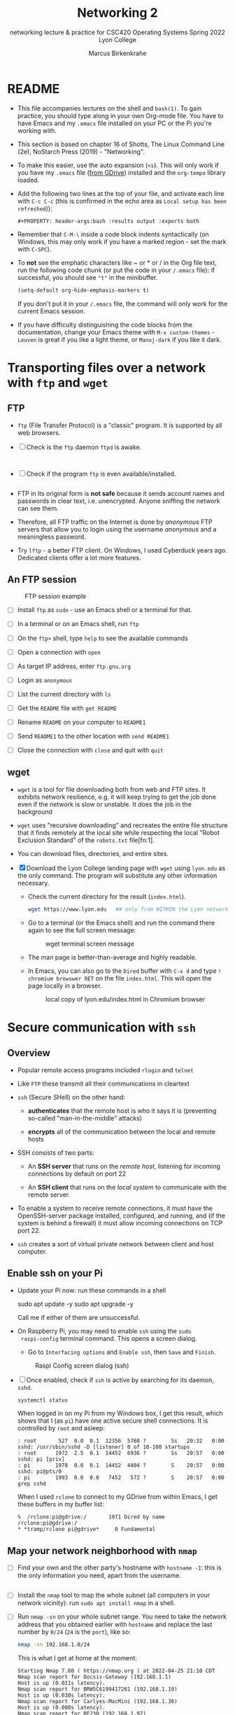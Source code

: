 #+TITLE:Networking 2
#+AUTHOR:Marcus Birkenkrahe
#+SUBTITLE:networking lecture & practice for CSC420 Operating Systems Spring 2022 Lyon College
#+STARTUP:overview hideblocks
#+OPTIONS: toc:nil num:nil ^:nil
#+PROPERTY: header-args:bash :results output
#+PROPERTY: header-args:bash :exports both
* README

  * This file accompanies lectures on the shell and ~bash(1)~. To gain
    practice, you should type along in your own Org-mode file. You
    have to have Emacs and my ~.emacs~ file installed on your PC or
    the Pi you're working with.

  * This section is based on chapter 16 of Shotts, The Linux Command
    Line (2e), NoStarch Press (2019) - "Networking".

  * To make this easier, use the auto expansion (~<s~). This will only
    work if you have my ~.emacs~ file ([[https://tinyurl.com/lyonemacs][from GDrive]]) installed and the
    ~org-tempo~ library loaded.

  * Add the following two lines at the top of your file, and activate
    each line with ~C-c C-c~ (this is confirmed in the echo area as
    ~Local setup has been refreshed~)):
    #+begin_example
    #+PROPERTY: header-args:bash :results output :exports both
    #+end_example

  * Remember that ~C-M-\~ inside a code block indents syntactically
    (on Windows, this may only work if you have a marked region - set
    the mark with ~C-SPC~).

  * To *not* see the emphatic characters like ~ or * or / in the Org file
    text, run the following code chunk (or put the code in your ~/.emacs~
    file): if successful, you should see ~"t"~ in the minibuffer.

    #+begin_src emacs-lisp :results silent
      (setq-default org-hide-emphasis-markers t)
    #+end_src

    If you don't put it in your ~/.emacs~ file, the command will only work
    for the current Emacs session.

  * If you have difficulty distinguishing the code blocks from the
    documentation, change your Emacs theme with ~M-x custom-themes~ -
    ~Leuven~ is great if you like a light theme, or ~Manoj-dark~ if you
    like it dark.

* Transporting files over a network with ~ftp~ and ~wget~
** FTP

  * ~ftp~ (File Transfer Protocol) is a "classic" program. It is
    supported by all web browsers.

  * [ ] Check is the ~ftp~ daemon ~ftpd~ is awake.

    #+begin_src bash :results output :exports both


    #+end_src

  * [ ] Check if the program ~ftp~ is even available/installed.

    #+begin_src bash :results silent

    #+end_src

  * FTP in its original form is *not safe* because it sends account
    names and passwords in clear text, i.e. unencrypted. Anyone
    sniffing the network can see them.

  * Therefore, all FTP traffic on the Internet is done by /anonymous/
    FTP servers that allow you to login using the username /anonymous/
    and a meaningless password. 

  * Try ~lftp~ - a better FTP client. On Windows, I used Cyberduck years
    ago. Dedicated clients offer a lot more features.

** An FTP session

    #+attr_html: :width 500px
    #+caption: FTP session example
    [[./img/ftp.png]]


  * [ ] Install ~ftp~ as ~sudo~ - use an Emacs shell or a terminal for that.

  * [ ] In a terminal or on an Emacs shell, run ~ftp~

  * [ ] On the ~ftp>~ shell, type ~help~ to see the available commands

  * [ ] Open a connection with ~open~

  * [ ] As target IP address, enter ~ftp.gnu.org~

  * [ ] Login as ~anonymous~

  * [ ] List the current directory with ~ls~

  * [ ] Get the ~README~ file with ~get README~

  * [ ] Rename ~README~ on your computer to ~README1~

  * [ ] Send ~README1~ to the other location with ~send README1~

  * [ ] Close the connection with ~close~ and quit with ~quit~

** wget 

   * ~wget~ is a tool for file downloading both from web and FTP
     sites. It exhibits network resilience, e.g. it will keep trying
     to get the job done even if the network is slow or unstable. It
     does the job in the background 

   * ~wget~ uses "recursive downloading" and recreates the entire file
     structure that it finds remotely at the local site while
     respecting the local "Robot Exclusion Standard" of the ~robots.txt~
     file[fn:1].

   * You can download files, directories, and entire sites.

   * [X] Download the Lyon College landing page with ~wget~ using
     ~lyon.edu~ as the only command. The program will substitute any
     other information necessary. 
     - Check the current directory for the result (~index.html~).

     #+begin_src bash :results silent
       wget https://www.lyon.edu   ## only from WITHIN the Lyon network!!?
     #+end_src

     - Go to a terminal (or the Emacs shell) and run the command there
       again to see the full screen message:

       #+attr_html: :width 700px
       #+caption: wget terminal screen message
       [[./img/wget.png]]

     - The man page is better-than-average and highly readable. 

     - In Emacs, you can also go to the ~Dired~ buffer with ~C-x d~ and
       type ~! chromium browswer RET~ on the file ~index.html~. This will
       open the page locally in a browser.

       #+attr_html: :width 500px
       #+caption: local copy of lyon.edu/index.html in Chromium browser
       [[./img/lyon.png]]

* Secure communication with ~ssh~
** Overview

   * Popular remote access programs included ~rlogin~ and ~telnet~

   * Like ~FTP~ these transmit all their communications in cleartext

   * ~ssh~ (Secure SHell) on the other hand:

     - *authenticates* that the remote host is who it says it is
       (preventing so-called "man-in-the-middle" attacks)

     - *encrypts* all of the communication between the local and remote
       hosts

   * SSH consists of two parts:

     - An *SSH server* that runs on the /remote host/, listening for
       incoming connections by default on port 22

     - An *SSH client* that runs on the /local system/ to communicate with
       the remote server.

   * To enable a system to receive remote connections, it must have
     the OpenSSH-server package installed, configured, and running,
     and (if the system is behind a firewall) it must allow incoming
     connections on TCP port 22.

   * ~ssh~ creates a sort of virtual private network between client and
     host computer.

** Enable ssh on your Pi

   * Update your Pi now: run these commands in a shell

     #+begin_example bash
     sudo apt update -y
     sudo apt upgrade -y
     #+end_example

     Call me if either of them are unsuccessful.

   * On Raspberry Pi, you may need to enable ~ssh~ using the ~sudo
     raspi-config~ terminal command. This opens a screen dialog.

     - Go to ~Interfacing options~ and ~Enable ssh~, then ~Save~ and ~Finish~.

     #+attr_html:L :width 400px
     #+caption: Raspi Config screen dialog (ssh)
     [[./img/raspi-config.png]]

   * [ ] Once enabled, check if ~ssh~ is active by searching for its daemon, ~sshd~.

     #+begin_src bash :results output :exports both
       systemctl status
     #+end_src

     When logged in on my Pi from my Windows box, I get this result,
     which shows that I (as ~pi~) have one active secure shell
     connections. It is controlled by ~root~ and asleep:

     #+begin_example
     : root       527  0.0  0.1  12356  5768 ?        Ss   20:32   0:00 sshd: /usr/sbin/sshd -D [listener] 0 of 10-100 startups
     : root      1972  2.5  0.1  14452  6936 ?        Ss   20:57   0:00 sshd: pi [priv]
     : pi        1978  0.0  0.1  14452  4404 ?        S    20:57   0:00 sshd: pi@pts/0
     : pi        1993  0.0  0.0   7452   572 ?        S    20:57   0:00 grep sshd
     #+end_example

     When I used ~rclone~ to connect to my GDrive from within Emacs, I
     get these buffers in my buffer list:

     #+begin_example
     %  /rclone:pi@gdrive:/       1971 Dired by name    /rclone:pi@gdrive:/
     * *tramp/rclone pi@gdrive*     0 Fundamental
     #+end_example

** Map your network neighborhood with ~nmap~

   - [ ] Find your own and the other party's hostname with ~hostname -I~:
     this is the only information you need, apart from the username.

     #+begin_src bash :results output :exports both

     #+end_src

   - [ ] Install the ~nmap~ tool to map the whole subnet (all computers in
     your network vicinity): run ~sudo apt install nmap~ in a shell.

   - [ ] Run ~nmap -sn~ on your whole subnet range. You need to take
     the network address that you obtained earlier with ~hostname~ and
     replace the last number by ~0/24~ (~24~ is the ~port~), like so:

     #+begin_src bash :results output
       nmap -sn 192.168.1.0/24
     #+end_src

     This is what I get at home at the moment:

     #+begin_example
     Starting Nmap 7.80 ( https://nmap.org ) at 2022-04-25 21:10 CDT
     Nmap scan report for Docsis-Gateway (192.168.1.1)
     Host is up (0.011s latency).
     Nmap scan report for BRW5C6199417261 (192.168.1.19)
     Host is up (0.030s latency).
     Nmap scan report for Carlyes-MacMini (192.168.1.30)
     Host is up (0.080s latency).
     Nmap scan report for RE230 (192.168.1.97)
     Host is up (0.0087s latency).
     Nmap scan report for Galaxy-A32-5G (192.168.1.98)
     Host is up (0.039s latency).
     Nmap scan report for raspberrypi (192.168.1.161)
     Host is up (0.00011s latency).
     Nmap scan report for RE230 (192.168.1.179)
     Host is up (0.023s latency).
     Nmap scan report for 192.168.1.207
     Host is up (0.020s latency).
     Nmap done: 256 IP addresses (8 hosts up) scanned in 2.44 seconds
     #+end_example

     If you try this at home, you better make sure that you know who
     all the participants of your subnet are. You can also ~ping~ them
     and if they are other computers with ~ssh~, connect to them
     remotely.

** Connect with your neighboring Pi using SSH.

   * [ ] Make sure ssh is alive and running: type ~systemctl status ssh~ in
     a terminal or Emacs shell or run the block below and check the file.

     #+begin_src bash :results output :exports both
       systemctl status ssh > ssh.status
       cat ssh.status
     #+end_src

   * [ ] In a terminal: enter ~ssh pi@hostname~ then enter the password,
     which is ~ly0Np1_Numb3r_xx~ where ~xx~ is the number of your
     Pi. ~hostname~ is the IP address you just obtained.

   * The first time the connection is attempted, a message is
     displayed that the authenticity of the remote host cannot be
     established (because the client - your computer - has never seen
     this remote host before). You need to explicitly OK this (~yes~)

   * If the ~connection is refused~ by the host computer, then ~ssh~ is
     not installed or enabled, or not running.

   * If the remote host answers but does not successfully
     authenticate, you get a message like this:

     #+caption: Remote connection not authenticated
     [[./img/host.png]]

   * This message can be the result of two situations:
     1) an attacker may be attempting a man-in-the-middle attack. This
        is unlikely because it is known that ~ssh~ signals an alert.
     2) the remote system has been altered since the last connection -
        the OS or the ~ssh~ server may have been re-installed.

   * To clean up the *client side*, you need to remove obsolete keys
     from the ~/.ssh/known_hosts file:

     #+caption: Known hosts file in $HOME/.ssh/
     [[./img/known_hosts.png]]

   * [ ] Take a look at your ~known_hosts~ file with ~cat~.

   * [ ] If your connection is successful, check that you're on the
     other machine by checking the SSH ~systemctl status~ and/or the
     ~hostname~. You can even open Emacs here with ~emacs -nw~
     (non-graphical Emacs).

   * [ ] In Emacs: open a ~Dired~ buffer with ~C-x d~ and at the prompt, enter

     #+begin_example
     /ssh:pi@hostname:~/
     #+end_example

     You should now see the other computer's ~/home/pi~ directory. Open
     a shell with ~M-x shell~ and you'll see that it will open on the
     other computer.

** Get a directory list from the remote system

    * [ ] This is unexciting if you're in Emacs with ~Dired~ but if you
      do it on the shell, it has hacker qualities: get a remote
      directory listing on your computer with

      #+begin_example bash
      ssh [remote-system] 'ls -l' > dirlist
      #+end_example

      Or create a dirlist on the host computer with 
   
      #+begin_example bash
      ssh [remote-system] 'ls -l > dirlist'
      #+end_example

** ~scp~ and ~sftp~

   * The OpenSSH package contains two more service programs that can
     make use of the encrypted ~ssh~ tunnel: ~scp~ for remote file copy,
     and ~sftp~ for remote file transfer (without a remote FTP server).

   * [ ] On both client and host, create an empty file with your own
     ~hostname~ as the title, e.g. ~192.168.1.161~.

   * [ ] Copy the file to each other's computer using the syntax:

     #+begin_example bash
     scp pi@192.168.1.161:/home/pi/192.168.1.161 ./hostfile
     #+end_example

     This will copy ~/home/pi/192.168.1.161~ from the host into ~hostfile~
     on your client computer.

   * [ ] Run a remote FTP session with:

     #+begin_example bash
     sftp pi@192.168.1.161
     #+end_example

     This will open an ~sftp>~ shell on which you can execute the
     command ~ls~ or ~help~. To get out of the session, type ~bye~.

   * Many of the graphical file managers found in Linux distributions
     support the ~sftp~ protocol. You can enter a URI beginning with
     ~sftp://~ in the location bar and operate on files stored on a
     remote system running an SSH server.
